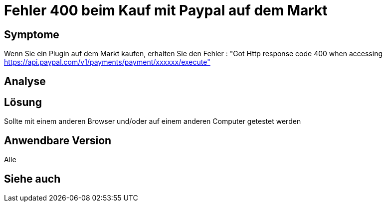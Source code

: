 = Fehler 400 beim Kauf mit Paypal auf dem Markt

== Symptome

Wenn Sie ein Plugin auf dem Markt kaufen, erhalten Sie den Fehler : "Got Http response code 400 when accessing https://api.paypal.com/v1/payments/payment/xxxxxx/execute"

== Analyse

== Lösung

Sollte mit einem anderen Browser und/oder auf einem anderen Computer getestet werden

== Anwendbare Version

Alle

== Siehe auch